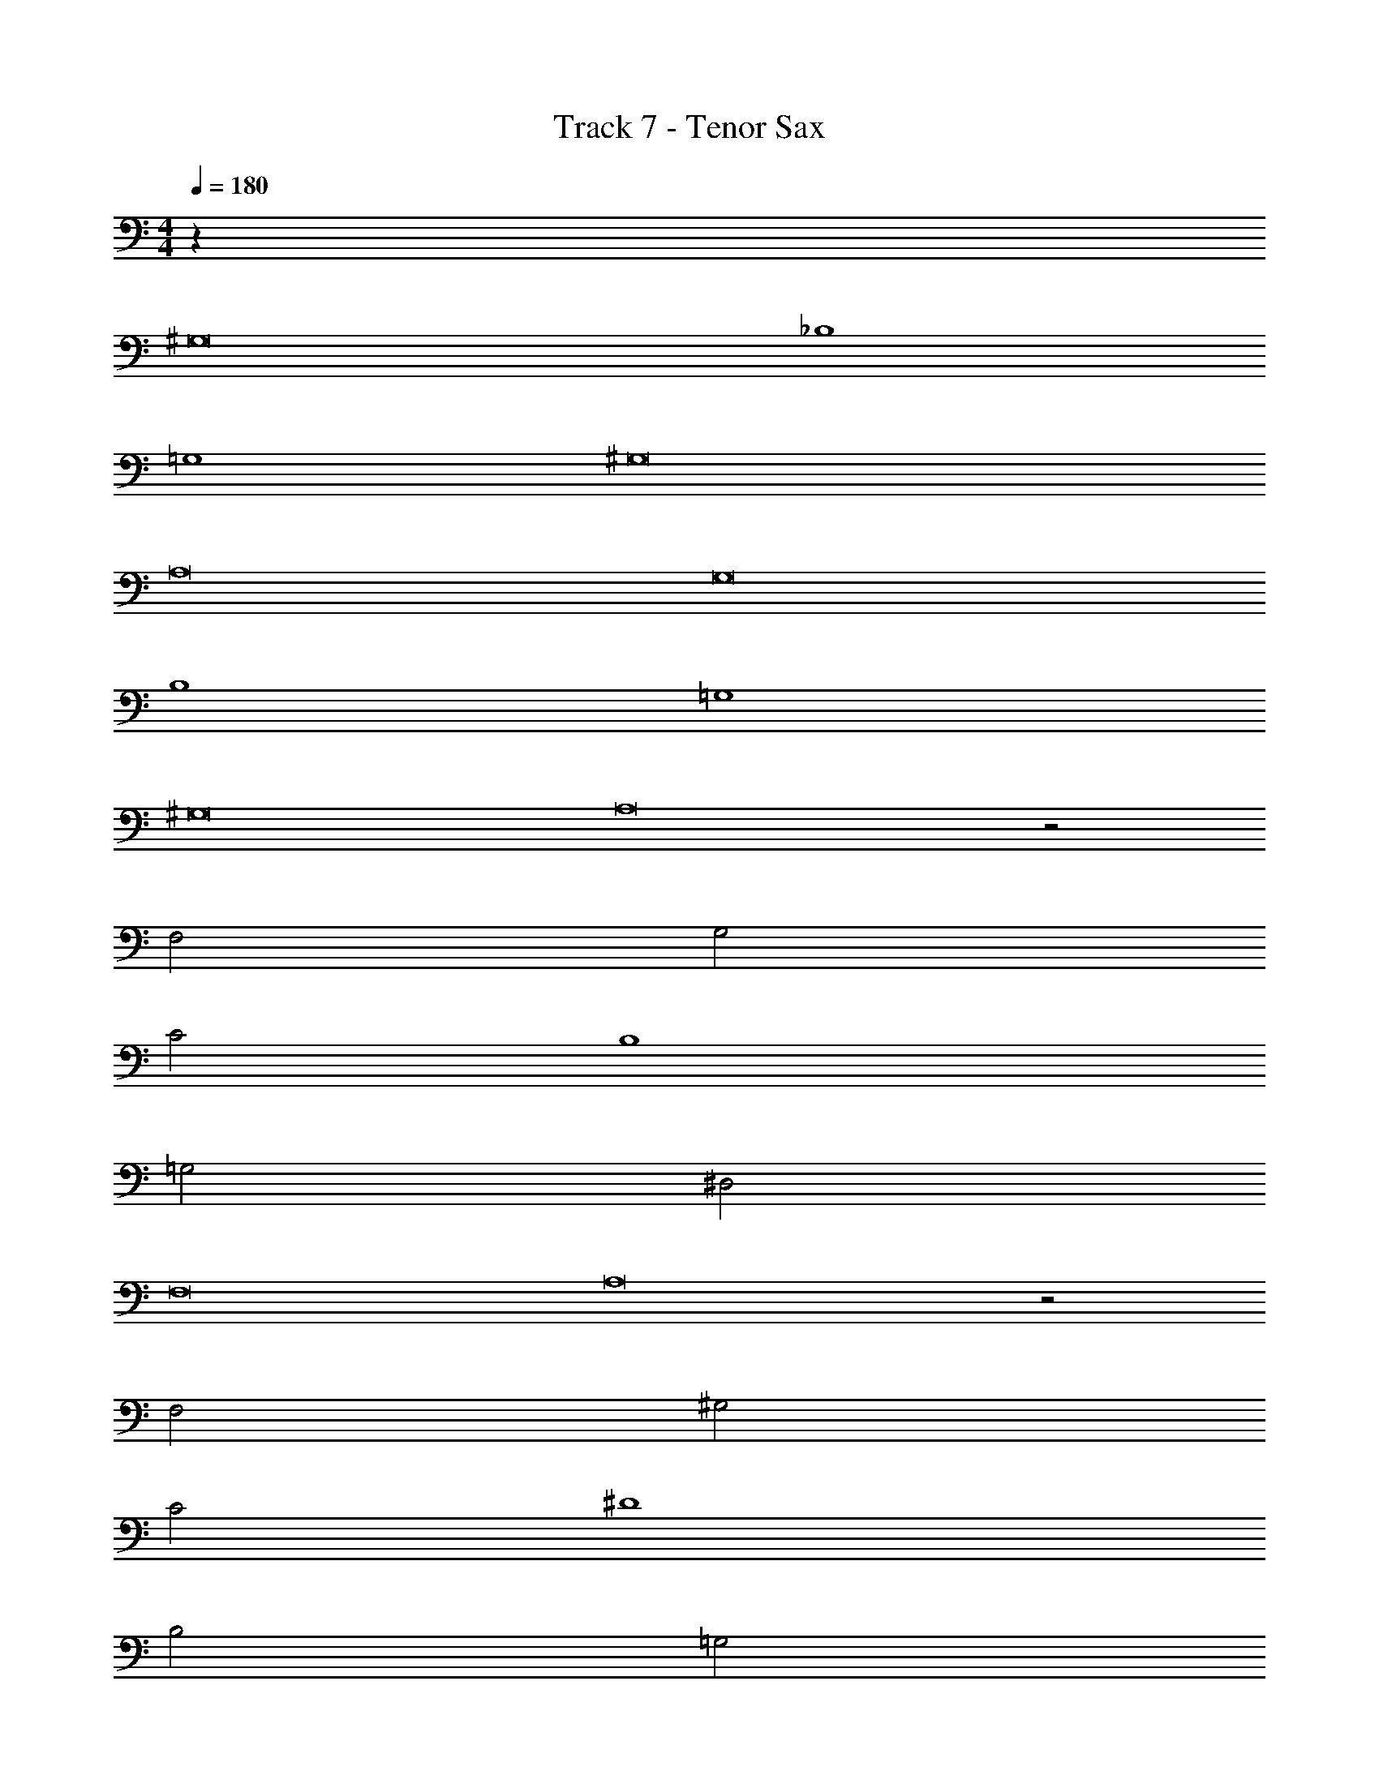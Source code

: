 X: 1
T: Track 7 - Tenor Sax
Z: ABC Generated by Starbound Composer v0.8.7
L: 1/4
M: 4/4
Q: 1/4=180
K: C
z64 
^G,8 
_B,4 
=G,4 
^G,8 
A,8 
G,8 
B,4 
=G,4 
^G,8 
A,8 z2 
F,2 G,2 
C2 B,4 
=G,2 ^D,2 
F,8 
A,8 z2 
F,2 ^G,2 
C2 ^D4 
B,2 =G,2 
^G,8 z8 
G, G,/ B,/ C G, 
B, B,/ C/ =G, D, 
^G, G,/ B,/ C/ G,/ C/ ^G/ 
=G D B, =G, 
^G, G,/ D/ F C 
B, B,/ C/ B, G, 
B, B,/ C/ B, G, 
B,2 C2 
G, G,/ B,/ C G, 
B, B,/ C/ =G, D, 
^G, G,/ B,/ C/ G,/ C/ ^G/ 
=G D B, =G, 
F C/ D/ F C 
B, B,/ C/ B, ^G, 
B, B,/ C/ B, G, 
B,2 C2 
G, G,/ B,/ C G, 
B, B,/ C/ =G, D, 
^G, G,/ B,/ C/ G,/ C/ ^G/ 
=G D B, =G, 
^G, G,/ D/ F C 
B, B,/ C/ B, G, 
F,/ G,/ B,/ C/ D/ C/ B,/ G,/ 
_B/4 G/4 F/4 D/4 B/4 G/4 F/4 D/4 c/4 ^G/4 E/4 C/4 c/4 G/4 E/4 C/4 
G, G,/ B,/ C G, 
B, B,/ C/ =G, D, 
^G, G,/ B,/ C/ G,/ C/ G/ 
=G D B, =G, 
F C/ D/ F C 
B, B,/ C/ B, ^G, 
F,/ G,/ B,/ C/ D/ C/ B,/ G,/ 
B/4 G/4 F/4 D/4 B/4 G/4 F/4 D/4 c/4 ^G/4 E/4 C/4 c/4 G/4 E/4 C/4 
G, G,/ B,/ C G, 
B, B,/ C/ =G, D, 
^G, G,/ B,/ C/ G,/ C/ G/ 
=G D B, =G, 
^G, G,/ D/ F C 
B, B,/ C/ B, G, 
F,/ G,/ B,/ C/ D/ C/ B,/ G,/ 
B/4 G/4 F/4 D/4 B/4 G/4 F/4 D/4 c/4 ^G/4 E/4 C/4 c/4 G/4 E/4 C/4 
G, G,/ B,/ C G, 
B, B,/ C/ =G, D, 
^G, G,/ B,/ C/ G,/ C/ G/ 
=G D B, =G, 
F C/ D/ F C 
B, B,/ C/ B, ^G, 
F,/ G,/ B,/ C/ D/ C/ B,/ G,/ 
B/4 G/4 F/4 D/4 B/4 G/4 F/4 D/4 c/4 ^G/4 E/4 C/4 c/4 G/4 E/4 C/4 
G,4 
